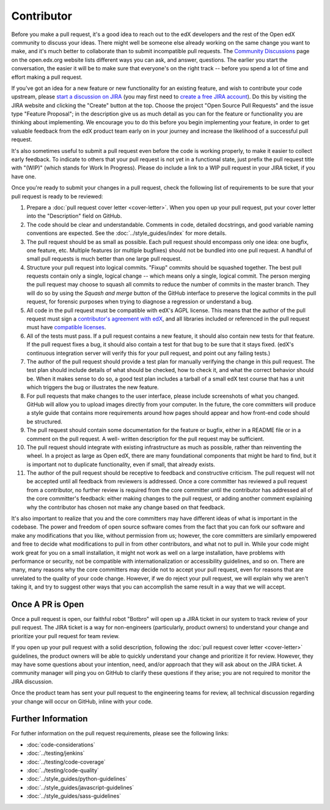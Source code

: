 .. _Contributor:

***********
Contributor
***********

Before you make a pull request, it's a good idea to reach out to the edX
developers and the rest of the Open edX community to discuss your ideas. There
might well be someone else already working on the same change you want to make,
and it's much better to collaborate than to submit incompatible pull requests.
The `Community Discussions`_ page on the open.edx.org website lists different
ways you can ask, and answer, questions. The earlier you start the
conversation, the easier it will be to make sure that everyone's on the right
track -- before you spend a lot of time and effort making a pull request.

.. _Community Discussions: https://open.edx.org/resources/community-discussions

If you've got an idea for a new feature or new functionality for an existing
feature, and wish to contribute your code upstream, please `start a discussion
on JIRA`_ (you may first need to `create a free JIRA account`_). Do this by
visiting the JIRA website and clicking the "Create" button at the top. Choose
the project "Open Source Pull Requests" and the issue type "Feature Proposal";
in the description give us as much detail as you can for the feature or
functionality you are thinking about implementing. We encourage you to do this
before you begin implementing your feature, in order to get valuable feedback
from the edX product team early on in your journey and increase the likelihood
of a successful pull request.

.. _start a discussion on JIRA: https://openedx.atlassian.net/secure/Dashboard.jspa
.. _create a free JIRA account: https://openedx.atlassian.net/admin/users/sign-up

It's also sometimes useful to submit a pull request even before the code is
working properly, to make it easier to collect early feedback. To indicate to
others that your pull request is not yet in a functional state, just prefix the
pull request title with "(WIP)" (which stands for Work In Progress). Please do
include a link to a WIP pull request in your JIRA ticket, if you have one.

Once you're ready to submit your changes in a pull request, check the following
list of requirements to be sure that your pull request is ready to be reviewed:

#. Prepare a :doc:`pull request cover letter <cover-letter>`. When you open up
   your pull request, put your cover letter into the "Description" field on
   GitHub.

#. The code should be clear and understandable. Comments in code, detailed
   docstrings, and good variable naming conventions are expected. See the
   :doc:`../style_guides/index` for more details.

#. The pull request should be as small as possible. Each pull request should
   encompass only one idea: one bugfix, one feature, etc. Multiple features (or
   multiple bugfixes) should not be bundled into one pull request. A handful of
   small pull requests is much better than one large pull request.

#. Structure your pull request into logical commits. "Fixup" commits
   should be squashed together. The best pull requests contain only a
   single, logical change -- which means only a single, logical
   commit. The person merging the pull request may choose to squash
   all commits to reduce the number of commits in the master
   branch. They will do so by using the `Squash and merge` button of
   the GitHub interface to preserve the logical commits in the pull
   request, for forensic purposes when trying to diagnose a regression
   or understand a bug.

#. All code in the pull request must be compatible with edX's AGPL license.
   This means that the author of the pull request must sign a `contributor's
   agreement with edX`_, and all libraries included or referenced in the pull
   request must have `compatible licenses`_.

#. All of the tests must pass. If a pull request contains a new feature, it
   should also contain new tests for that feature. If the pull request fixes a
   bug, it should also contain a test for that bug to be sure that it stays
   fixed. (edX's continuous integration server will verify this for your pull
   request, and point out any failing tests.)

#. The author of the pull request should provide a test plan for manually
   verifying the change in this pull request. The test plan should include
   details of what should be checked, how to check it, and what the correct
   behavior should be. When it makes sense to do so, a good test plan includes
   a tarball of a small edX test course that has a unit which triggers the bug
   or illustrates the new feature.

#. For pull requests that make changes to the user interface, please include
   screenshots of what you changed. GitHub will allow you to upload images
   directly from your computer. In the future, the core committers will produce
   a style guide that contains more requirements around how pages should appear
   and how front-end code should be structured.

#. The pull request should contain some documentation for the feature or
   bugfix, either in a README file or in a comment on the pull request. A well-
   written description for the pull request may be sufficient.

#. The pull request should integrate with existing infrastructure as much as
   possible, rather than reinventing the wheel.  In a project as large as Open
   edX, there are many foundational components that might be hard to find, but
   it is important not to duplicate functionality, even if small, that already
   exists.

#. The author of the pull request should be receptive to feedback and
   constructive criticism. The pull request will not be accepted until all
   feedback from reviewers is addressed. Once a core committer has reviewed a
   pull request from a contributor, no further review is required from the core
   committer until the contributor has addressed all of the core committer's
   feedback: either making changes to the pull request, or adding another
   comment explaining why the contributor has chosen not make any change based
   on that feedback.

It's also important to realize that you and the core committers may have
different ideas of what is important in the codebase. The power and freedom of
open source software comes from the fact that you can fork our software and
make any modifications that you like, without permission from us; however, the
core committers are similarly empowered and free to decide what modifications
to pull in from other contributors, and what not to pull in. While your code
might work great for you on a small installation, it might not work as well on
a large installation, have problems with performance or security, not be
compatible with internationalization or accessibility guidelines, and so on.
There are many, many reasons why the core committers may decide not to accept
your pull request, even for reasons that are unrelated to the quality of your
code change. However, if we do reject your pull request, we will explain why we
aren't taking it, and try to suggest other ways that you can accomplish the
same result in a way that we will accept.

Once A PR is Open
-----------------

Once a pull request is open, our faithful robot "Botbro" will open up a JIRA
ticket in our system to track review of your pull request. The JIRA ticket is a
way for non-engineers (particularly, product owners) to understand your change
and prioritize your pull request for team review.

If you open up your pull request with a solid description, following the
:doc:`pull request cover letter <cover-letter>` guidelines, the product owners
will be able to quickly understand your change and prioritize it for
review. However, they may have some questions about your intention, need,
and/or approach that they will ask about on the JIRA ticket. A community
manager will ping you on GitHub to clarify these questions if they arise;
you are not required to monitor the JIRA discussion.

Once the product team has sent your pull request to the engineering teams for
review, all technical discussion regarding your change will occur on GitHub,
inline with your code.

Further Information
-------------------

For futher information on the pull request requirements, please see the
following links:

* :doc:`code-considerations`
* :doc:`../testing/jenkins`
* :doc:`../testing/code-coverage`
* :doc:`../testing/code-quality`
* :doc:`../style_guides/python-guidelines`
* :doc:`../style_guides/javascript-guidelines`
* :doc:`../style_guides/sass-guidelines`

.. _contributor's agreement with edX: http://open.edx.org/sites/default/files/wysiwyg/individual-contributor-agreement.pdf
.. _compatible licenses: https://open.edx.org/open-edx-licensing
